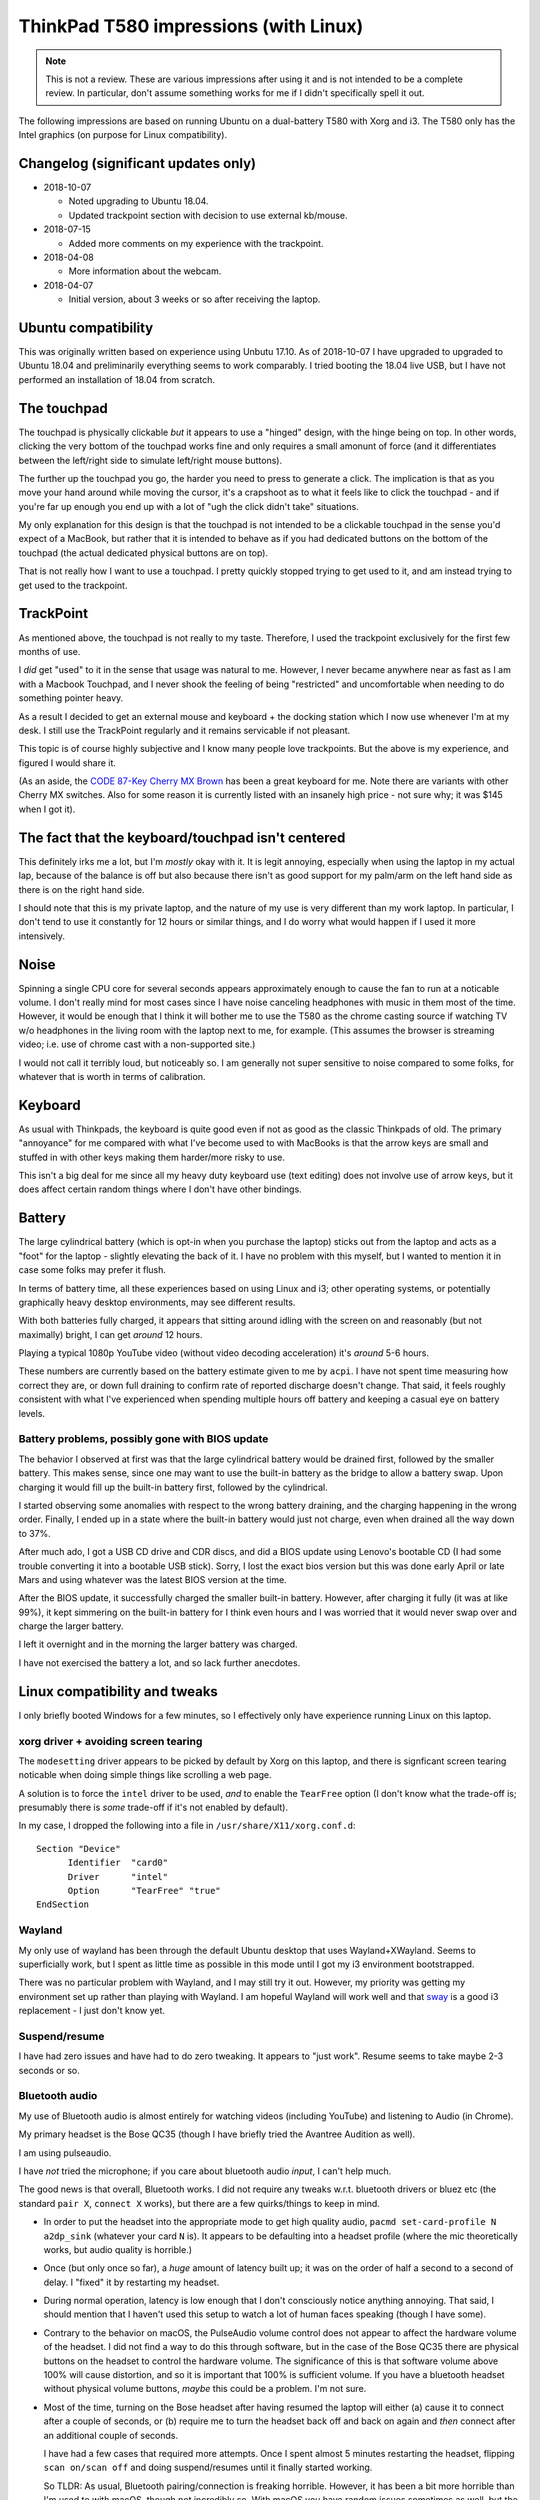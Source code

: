 ThinkPad T580 impressions (with Linux)
======================================

.. NOTE:: This is not a review.
          These are various impressions after using it and is not intended to be a complete review. In
          particular, don't assume something works for me if I didn't specifically spell it out.

The following impressions are based on running Ubuntu on a
dual-battery T580 with Xorg and i3. The T580 only has
the Intel graphics (on purpose for Linux compatibility).

Changelog (significant updates only)
------------------------------------

* 2018-10-07

  * Noted upgrading to Ubuntu 18.04.
  * Updated trackpoint section with decision to use external kb/mouse.

* 2018-07-15

  * Added more comments on my experience with the trackpoint.

* 2018-04-08

  * More information about the webcam.

* 2018-04-07

  * Initial version, about 3 weeks or so after receiving the laptop.


Ubuntu compatibility
--------------------

This was originally written based on experience using Unbutu 17.10. As
of 2018-10-07 I have upgraded to upgraded to Ubuntu 18.04 and preliminarily
everything seems to work comparably. I tried booting the 18.04 live USB, but
I have not performed an installation of 18.04 from scratch.

The touchpad
------------

The touchpad is physically clickable *but* it appears to use a
"hinged" design, with the hinge being on top. In other words, clicking
the very bottom of the touchpad works fine and only requires a small
amonunt of force (and it differentiates between the left/right side to
simulate left/right mouse buttons).

The further up the touchpad you go, the harder you need to press to
generate a click. The implication is that as you move your hand
around while moving the cursor, it's a crapshoot as to what it feels
like to click the touchpad - and if you're far up enough you end up
with a lot of "ugh the click didn't take" situations.

My only explanation for this design is that the touchpad is not
intended to be a clickable touchpad in the sense you'd expect of a
MacBook, but rather that it is intended to behave as if you had
dedicated buttons on the bottom of the touchpad (the actual dedicated
physical buttons are on top).

That is not really how I want to use a touchpad. I pretty quickly
stopped trying to get used to it, and am instead trying to get used to
the trackpoint.

TrackPoint
----------

As mentioned above, the touchpad is not really to my taste. Therefore, I
used the trackpoint exclusively for the first few months of use.

I *did* get "used" to it in the sense that usage was natural to me. However,
I never became anywhere near as fast as I am with a Macbook Touchpad, and I
never shook the feeling of being "restricted" and uncomfortable when needing
to do something pointer heavy.

As a result I decided to get an external mouse and keyboard + the docking
station which I now use whenever I'm at my desk. I still use the TrackPoint
regularly and it remains servicable if not pleasant.

This topic is of course highly subjective and I know many people love
trackpoints. But the above is my experience, and figured I would share it.

(As an aside, the `CODE 87-Key Cherry MX Brown
<https://smile.amazon.com/gp/product/B00UUBIM0E/ref=oh_aui_search_detailpage?ie=UTF8&psc=1>`__
has been a great keyboard for me. Note there are variants with other Cherry MX switches.
Also for some reason it is currently listed with an insanely high price - not sure
why; it was $145 when I got it).

The fact that the keyboard/touchpad isn't centered
--------------------------------------------------

This definitely irks me a lot, but I'm *mostly* okay with it. It is
legit annoying, especially when using the laptop in my actual lap,
because of the balance is off but also because there isn't as good
support for my palm/arm on the left hand side as there is on the right
hand side.

I should note that this is my private laptop, and the nature of my use
is very different than my work laptop. In particular, I don't tend to
use it constantly for 12 hours or similar things, and I do worry what
would happen if I used it more intensively.

Noise
-----

Spinning a single CPU core for several seconds appears approximately
enough to cause the fan to run at a noticable volume. I don't really
mind for most cases since I have noise canceling headphones with
music in them most of the time. However, it would be enough that I
think it will bother me to use the T580 as the chrome casting source if
watching TV w/o headphones in the living room with the laptop next to
me, for example. (This assumes the browser is streaming video;
i.e. use of chrome cast with a non-supported site.)

I would not call it terribly loud, but noticeably so. I am generally
not super sensitive to noise compared to some folks, for whatever that
is worth in terms of calibration.


Keyboard
--------

As usual with Thinkpads, the keyboard is quite good even if not as
good as the classic Thinkpads of old. The primary "annoyance" for me
compared with what I've become used to with MacBooks is that the arrow
keys are small and stuffed in with other keys making them harder/more
risky to use.

This isn't a big deal for me since all my heavy duty keyboard use
(text editing) does not involve use of arrow keys, but it does affect
certain random things where I don't have other bindings.

Battery
-------

The large cylindrical battery (which is opt-in when you purchase the
laptop) sticks out from the laptop and acts as a "foot" for the
laptop - slightly elevating the back of it. I have no problem with
this myself, but I wanted to mention it in case some folks may prefer
it flush.

In terms of battery time, all these experiences based on using Linux
and i3; other operating systems, or potentially graphically heavy
desktop environments, may see different results.

With both batteries fully charged, it appears that sitting around
idling with the screen on and reasonably (but not maximally) bright, I
can get *around* 12 hours.

Playing a typical 1080p YouTube video (without video decoding
acceleration) it's *around* 5-6 hours.

These numbers are currently based on the battery estimate given to me
by ``acpi``. I have not spent time measuring how correct they are, or
down full draining to confirm rate of reported discharge doesn't
change. That said, it feels roughly consistent with what I've
experienced when spending multiple hours off battery and keeping a
casual eye on battery levels.

Battery problems, possibly gone with BIOS update
^^^^^^^^^^^^^^^^^^^^^^^^^^^^^^^^^^^^^^^^^^^^^^^^

The behavior I observed at first was that the large cylindrical
battery would be drained first, followed by the smaller battery. This
makes sense, since one may want to use the built-in battery as the
bridge to allow a battery swap. Upon charging it would fill up the
built-in battery first, followed by the cylindrical.

I started observing some anomalies with respect to the wrong battery
draining, and the charging happening in the wrong order. Finally, I
ended up in a state where the built-in battery would just not charge,
even when drained all the way down to 37%.

After much ado, I got a USB CD drive and CDR discs, and did a BIOS
update using Lenovo's bootable CD (I had some trouble converting it
into a bootable USB stick). Sorry, I lost the exact bios version but
this was done early April or late Mars and using whatever was the
latest BIOS version at the time.

After the BIOS update, it successfully charged the smaller built-in
battery. However, after charging it fully (it was at like 99%), it
kept simmering on the built-in battery for I think even hours and I
was worried that it would never swap over and charge the larger
battery.

I left it overnight and in the morning the larger battery was charged.

I have not exercised the battery a lot, and so lack further anecdotes.


Linux compatibility and tweaks
------------------------------

I only briefly booted Windows for a few minutes, so I effectively only
have experience running Linux on this laptop.

xorg driver + avoiding screen tearing
^^^^^^^^^^^^^^^^^^^^^^^^^^^^^^^^^^^^^

The ``modesetting`` driver appears to be picked by default by Xorg on this
laptop, and there is signficant screen tearing noticable when doing
simple things like scrolling a web page.

A solution is to force the ``intel`` driver to be used, *and* to
enable the ``TearFree`` option (I don't know what the trade-off is;
presumably there is *some* trade-off if it's not enabled by default).

In my case, I dropped the following into a file in ``/usr/share/X11/xorg.conf.d``::

  Section "Device"
        Identifier  "card0"
        Driver      "intel"
        Option      "TearFree" "true"
  EndSection

Wayland
^^^^^^^

My only use of wayland has been through the default Ubuntu desktop
that uses Wayland+XWayland. Seems to superficially work, but I spent
as little time as possible in this mode until I got my i3 environment
bootstrapped.

There was no particular problem with Wayland, and I may still try it
out. However, my priority was getting my environment set up rather
than playing with Wayland. I am hopeful Wayland will work well and
that `sway <https://github.com/swaywm/sway>`__ is a good i3
replacement - I just don't know yet.


Suspend/resume
^^^^^^^^^^^^^^

I have had zero issues and have had to do zero tweaking. It appears to
"just work". Resume seems to take maybe 2-3 seconds or so.

Bluetooth audio
^^^^^^^^^^^^^^^

My use of Bluetooth audio is almost entirely for watching videos
(including YouTube) and listening to Audio (in Chrome).

My primary headset is the Bose QC35 (though I have briefly tried the
Avantree Audition as well).

I am using pulseaudio.

I have *not* tried the microphone; if you care about bluetooth audio
*input*, I can't help much.

The good news is that overall, Bluetooth works. I did not require any
tweaks w.r.t. bluetooth drivers or bluez etc (the standard ``pair X``,
``connect X`` works), but there are a few quirks/things to keep in
mind.

* In order to put the headset into the appropriate mode to get high
  quality audio, ``pacmd set-card-profile N a2dp_sink`` (whatever your
  card ``N`` is). It appears to be defaulting into a headset
  profile (where the mic theoretically works, but audio quality is
  horrible.)

* Once (but only once so far), a *huge* amount of latency built up; it
  was on the order of half a second to a second of delay. I "fixed" it
  by restarting my headset.

* During normal operation, latency is low enough that I don't
  consciously notice anything annoying. That said, I should mention
  that I haven't used this setup to watch a lot of human faces
  speaking (though I have some).

* Contrary to the behavior on macOS, the PulseAudio volume control
  does not appear to affect the hardware volume of the headset. I did
  not find a way to do this through software, but in the case of the
  Bose QC35 there are physical buttons on the headset to control the
  hardware volume. The significance of this is that software volume
  above 100% will cause distortion, and so it is important that 100%
  is sufficient volume. If you have a bluetooth headset without
  physical volume buttons, *maybe* this could be a problem. I'm not
  sure.

* Most of the time, turning on the Bose headset after having resumed
  the laptop will either (a) cause it to connect after a couple of
  seconds, or (b) require me to turn the headset back off and back on
  again and *then* connect after an additional couple of seconds.

  I have had a few cases that required more attempts. Once I spent
  almost 5 minutes restarting the headset, flipping ``scan on/scan
  off`` and doing suspend/resumes until it finally started working.

  So TLDR: As usual, Bluetooth pairing/connection is freaking
  horrible. However, it has been a bit more horrible than I'm used to
  with macOS, though not incredibly so. With macOS you have random
  issues sometimes as well, but the biggest difference is that having
  to turn the headset on and off an extra time seems to be the common
  case right now. But at least it's mostly consistent.

  I am not entirely sure what these issues are correlated with, and
  whether e.g. suspend/resume cycles make it more likely.

Battery
^^^^^^^

It's worth nothing that two separate batteries could potentially
complicate matters from a UI perspective.

In my case, I mostly monitor the battery using ``i3status`` which will
by default aggregate all batteries in the system (configurable, though
I did not try it).

But, I mention this just in case the reader may anticipate any
problems resulting from the fact that there are multiple batteries
exposed logically through ACPI.

Accelerated video decoding
^^^^^^^^^^^^^^^^^^^^^^^^^^

Accelerated decoding in Chrome is disabled. I was not able to find a
fix.

The webcam
^^^^^^^^^^

Very limited testing indicates the webcam works.

One caveat is that Chrome appears to use the *infrafed* camera by
default (it shows up as ``/dev/video0`` with the visible light camera
being ``/dev/video1``). If video capture results in a bunch of green
garbage this is likely what's going on. Chrome's setting for selecting
video device is under "advanced" settings, and under "content"
settings.  You pick the device in the same place you managed
permissions to use the camera.

Misc tweaks
^^^^^^^^^^^

I've done various tweaking to my environment since getting the
laptop. If interested you can check out `scode/dotfiles
<https://github.com/scode/dotfiles>`__ - in particular `i3status.conf
<https://github.com/scode/dotfiles/blob/master/dotfiles/i3status.conf>`__,
my `i3 config
<https://github.com/scode/dotfiles/blob/master/dotfiles/i3/config>`__,
my `keyboard layout
<https://github.com/scode/dotfiles/tree/master/dotfiles/xkb>`__ and my
`backlight script
<https://github.com/scode/dotfiles/blob/master/scode-overlay/backlight.py>`__
(note: requires permissions to write to
``/sys/class/backlight/intel_backlight/brightness`` which needs
automation to surfive across reboots).
